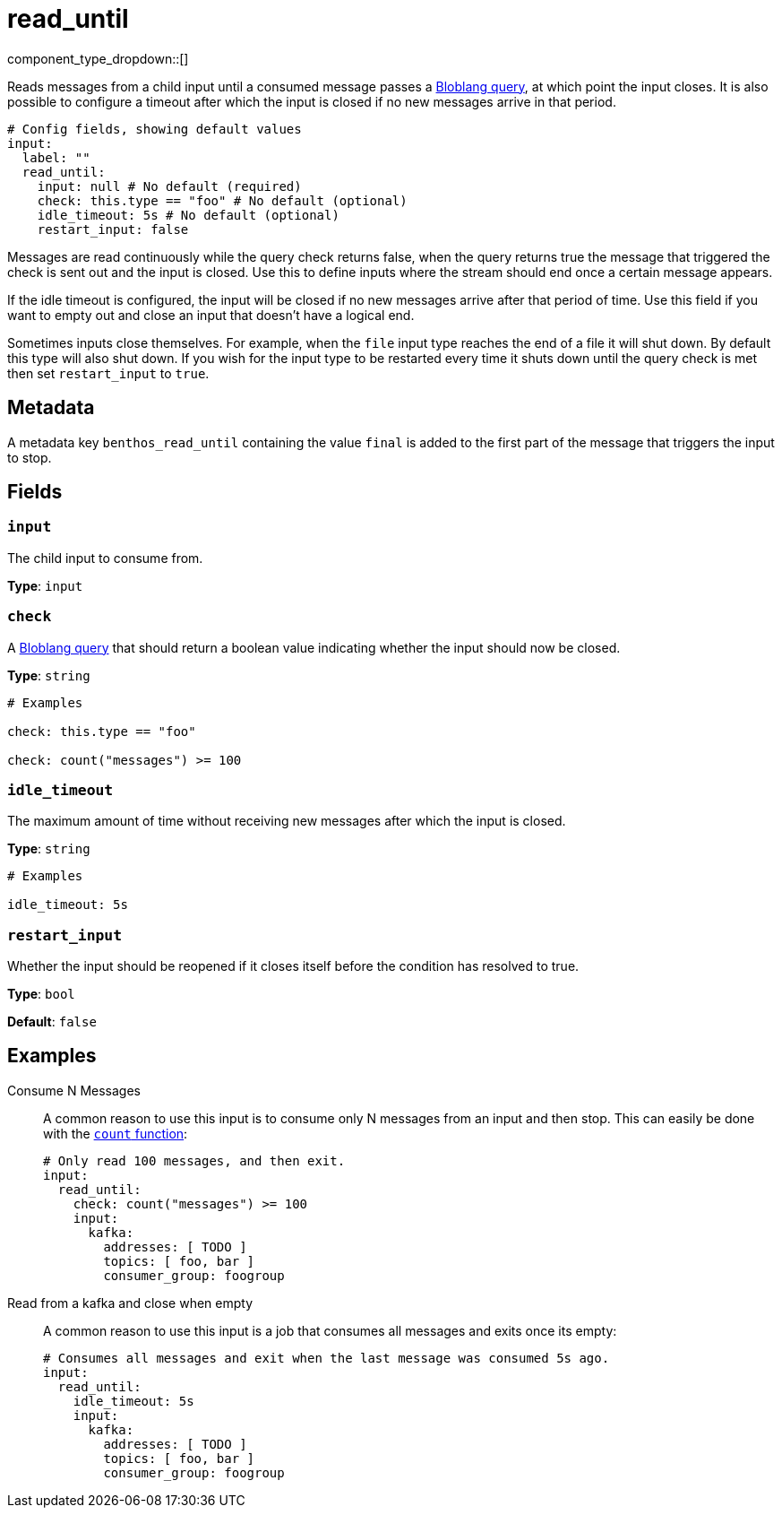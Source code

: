 = read_until
:type: input
:status: stable
:categories: ["Utility"]



////
     THIS FILE IS AUTOGENERATED!

     To make changes, edit the corresponding source file under:

     https://github.com/redpanda-data/connect/tree/main/internal/impl/<provider>.

     And:

     https://github.com/redpanda-data/connect/tree/main/cmd/tools/docs_gen/templates/plugin.adoc.tmpl
////


component_type_dropdown::[]


Reads messages from a child input until a consumed message passes a xref:guides:bloblang/about.adoc[Bloblang query], at which point the input closes. It is also possible to configure a timeout after which the input is closed if no new messages arrive in that period.

```yml
# Config fields, showing default values
input:
  label: ""
  read_until:
    input: null # No default (required)
    check: this.type == "foo" # No default (optional)
    idle_timeout: 5s # No default (optional)
    restart_input: false
```

Messages are read continuously while the query check returns false, when the query returns true the message that triggered the check is sent out and the input is closed. Use this to define inputs where the stream should end once a certain message appears.

If the idle timeout is configured, the input will be closed if no new messages arrive after that period of time. Use this field if you want to empty out and close an input that doesn't have a logical end.

Sometimes inputs close themselves. For example, when the `file` input type reaches the end of a file it will shut down. By default this type will also shut down. If you wish for the input type to be restarted every time it shuts down until the query check is met then set `restart_input` to `true`.

== Metadata

A metadata key `benthos_read_until` containing the value `final` is added to the first part of the message that triggers the input to stop.

== Fields

=== `input`

The child input to consume from.


*Type*: `input`


=== `check`

A xref:guides:bloblang/about.adoc[Bloblang query] that should return a boolean value indicating whether the input should now be closed.


*Type*: `string`


```yml
# Examples

check: this.type == "foo"

check: count("messages") >= 100
```

=== `idle_timeout`

The maximum amount of time without receiving new messages after which the input is closed.


*Type*: `string`


```yml
# Examples

idle_timeout: 5s
```

=== `restart_input`

Whether the input should be reopened if it closes itself before the condition has resolved to true.


*Type*: `bool`

*Default*: `false`

== Examples

[tabs]
======
Consume N Messages::
+
--

A common reason to use this input is to consume only N messages from an input and then stop. This can easily be done with the xref:guides:bloblang/functions.adoc#count[`count` function]:

```yaml
# Only read 100 messages, and then exit.
input:
  read_until:
    check: count("messages") >= 100
    input:
      kafka:
        addresses: [ TODO ]
        topics: [ foo, bar ]
        consumer_group: foogroup
```

--
Read from a kafka and close when empty::
+
--

A common reason to use this input is a job that consumes all messages and exits once its empty:

```yaml
# Consumes all messages and exit when the last message was consumed 5s ago.
input:
  read_until:
    idle_timeout: 5s
    input:
      kafka:
        addresses: [ TODO ]
        topics: [ foo, bar ]
        consumer_group: foogroup
```

--
======


